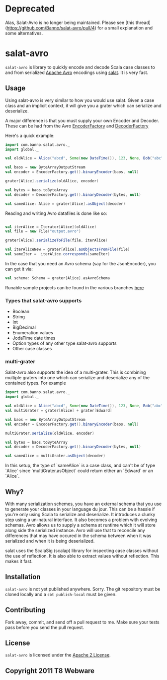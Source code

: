 #+OPTIONS:   H:3 num:nil toc:nil \n:nil @:t ::t |:t ^:t -:t f:t *:t <:t
#+OPTIONS:   TeX:t LaTeX:t skip:nil d:nil todo:t pri:nil tags:not-in-toc
#+STARTUP: oddeven


* Deprecated

Alas, Salat-Avro is no longer being maintained. Please see [this thread](https://github.com/Banno/salat-avro/pull/4) for a small explanation and some alternatives.


* salat-avro
=salat-avro= is library to quickly encode and decode Scala case classes to and from serialized [[http://avro.apache.org/][Apache Avro]] encodings using [[https://github.com/novus/salat][salat]]. It is very fast.
** Usage
   Using salat-avro is very similar to how you would use salat. Given a case class and an implicit context, it will give you a grater which can serialize and deserialize.

   A major difference is that you must supply your own Encoder and Decoder. These can be had from the Avro [[http://avro.apache.org/docs/1.5.0/api/java/org/apache/avro/io/EncoderFactory.html][EncoderFactory]] and [[http://avro.apache.org/docs/1.5.0/api/java/org/apache/avro/io/DecoderFactory.html][DecoderFactory]]
 
   Here's a quick example:
#+BEGIN_SRC scala
  import com.banno.salat.avro._
  import global._
  
  val oldAlice = Alice("abcd", Some(new DateTime()), 123, None, Bob("abc"))
  
  val baos = new ByteArrayOutputStream
  val encoder = EncoderFactory.get().binaryEncoder(baos, null)
  
  grater[Alice].serialize(oldAlice, encoder)
  
  val bytes = baos.toByteArray
  val decoder = DecoderFactory.get().binaryDecoder(bytes, null)
  
  val sameAlice: Alice = grater[Alice].asObject(decoder)
  
#+END_SRC
   
   Reading and writing Avro datafiles is done like so:
#+BEGIN_SRC scala

  val iterAlice = Iterator[Alice](oldAlice)
  val file = new File("output.avro")

  grater[Alice].serializeToFile(file, iterAlice)

  val iterAliceNew = grater[Alice].asObjectsFromFile(file)
  val sameIter =  iterAlice.corresponds(sameIter)

#+END_SRC

   In the case that you need an Avro schema (say for the JsonEncoder), you can get it via:
#+BEGIN_SRC scala
  val schema: Schema = grater[Alice].asAvroSchema
#+END_SRC

  Runable sample projects can be found in the various branches [[https://github.com/julianpeeters/salat-avro-example][here]]  

*** Types that salat-avro supports
    - Boolean
    - String
    - Int
    - BigDecimal
    - Enumeration values
    - JodaTime date times
    - Option types of any other type salat-avro supports
    - Other case classes
*** multi-grater
    Salat-avro also supports the idea of a multi-grater. This is combining multiple graters into one which can serialize and deserialize any of the contained types. For example
#+BEGIN_SRC scala
  import com.banno.salat.avro._
  import global._
  
  val oldAlice = Alice("abcd", Some(new DateTime()), 123, None, Bob("abc"))
  val multiGrater = grater[Alice] + grater[Edward]

  val baos = new ByteArrayOutputStream
  val encoder = EncoderFactory.get().binaryEncoder(baos, null)

  multiGrater.serialize(oldAlice, encoder)

  val bytes = baos.toByteArray
  val decoder = DecoderFactory.get().binaryDecoder(bytes, null)

  val sameAlice = multiGrater.asObject(decoder)
#+END_SRC
    
    In this setup, the type of `sameAlice` is a case class, and can't be of type `Alice` since `multiGrater.asObject` could return either an `Edward` or an `Alice`.
** Why?
   With many serialization schemes, you have an external schema that you use to generate your classes in your language du jour. This can be a hassle if you're only using Scala to serialize and deserialize. It introduces a clunky step using a un-natural interface. It also becomes a problem with evolving schemas. Avro allows us to supply a schema at runtime which it will store along side the serialized instance. Avro will use that to reconcile any differences that may have occured in the schema between when it was serialized and when it is being deserialized.

 salat uses the ScalaSig (scalap) library for inspecting case classes without the use of reflection. It is also able to extract values without reflection. This makes it fast.
** Installation
   =salat-avro= is not yet published anywhere. Sorry. The git repository must be cloned locally and a ~sbt publish-local~ must be given.

** Contributing
   Fork away, commit, and send off a pull request to me. Make sure your tests pass before you send the pull request.
** License
   =salat-avro= is licensed under the [[http://www.apache.org/licenses/LICENSE-2.0.txt][Apache 2 License]].
** Copyright 2011 T8 Webware

